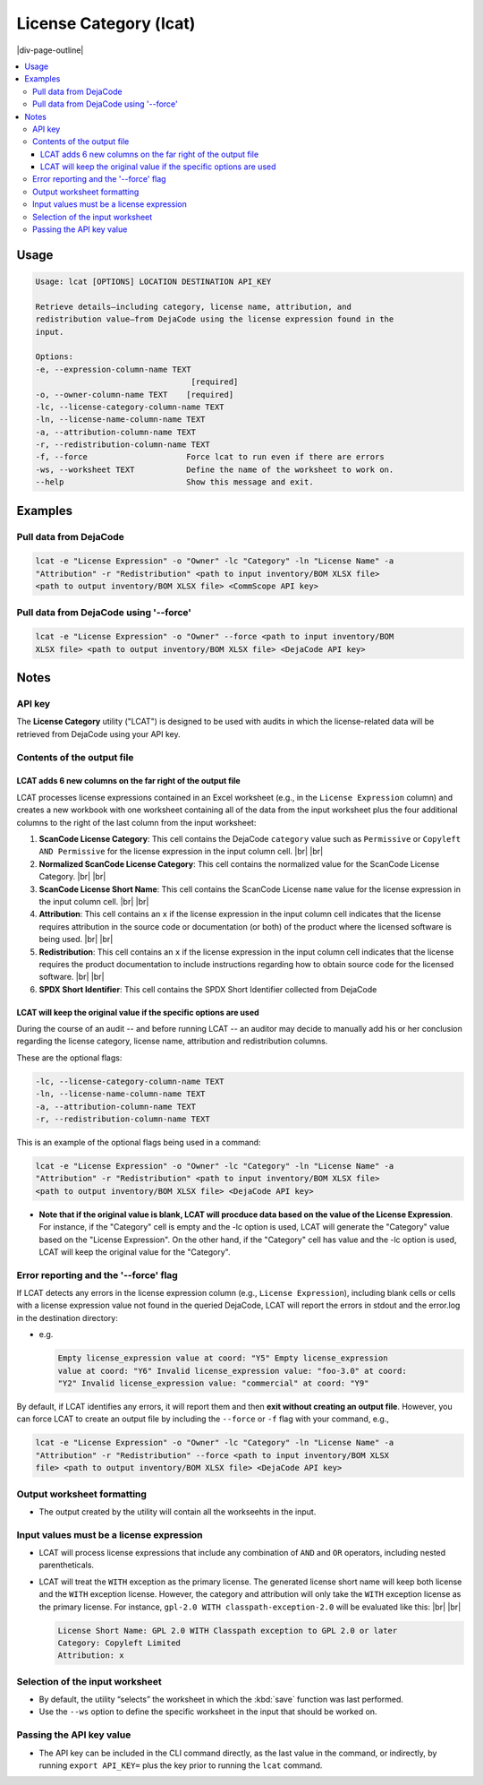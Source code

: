 .. _license-category:

=======================
License Category (lcat)
=======================

|div-page-outline|

.. contents:: :local:
    :depth: 7



Usage
=====

.. code-block::

   Usage: lcat [OPTIONS] LOCATION DESTINATION API_KEY

   Retrieve details—including category, license name, attribution, and
   redistribution value—from DejaCode using the license expression found in the
   input.

   Options:
   -e, --expression-column-name TEXT
                                    [required]
   -o, --owner-column-name TEXT    [required]
   -lc, --license-category-column-name TEXT
   -ln, --license-name-column-name TEXT
   -a, --attribution-column-name TEXT
   -r, --redistribution-column-name TEXT
   -f, --force                     Force lcat to run even if there are errors
   -ws, --worksheet TEXT           Define the name of the worksheet to work on.
   --help                          Show this message and exit.


Examples
========

Pull data from DejaCode
-----------------------

.. code-block::

   lcat -e "License Expression" -o "Owner" -lc "Category" -ln "License Name" -a
   "Attribution" -r "Redistribution" <path to input inventory/BOM XLSX file>
   <path to output inventory/BOM XLSX file> <CommScope API key>


Pull data from DejaCode using '--force'
---------------------------------------

.. code-block::

   lcat -e "License Expression" -o "Owner" --force <path to input inventory/BOM
   XLSX file> <path to output inventory/BOM XLSX file> <DejaCode API key>


Notes
=====

API key
-------

The **License Category** utility ("LCAT") is designed to be used with audits in
which the license-related data will be retrieved from DejaCode using your
API key.

Contents of the output file
---------------------------

LCAT adds 6 new columns on the far right of the output file
~~~~~~~~~~~~~~~~~~~~~~~~~~~~~~~~~~~~~~~~~~~~~~~~~~~~~~~~~~~

LCAT processes license expressions contained in an Excel worksheet (e.g.,
in the ``License Expression`` column) and creates a new workbook with one
worksheet containing all of the data from the input worksheet plus the four
additional columns to the right of the last column from the input
worksheet:

1. **ScanCode License Category**: This cell contains the DejaCode
   ``category`` value such as ``Permissive`` or
   ``Copyleft AND Permissive`` for the license expression in the input
   column cell. |br| |br|
2. **Normalized ScanCode License Category**: This cell contains the normalized
   value for the ScanCode License Category.
   |br| |br|
3. **ScanCode License Short Name**: This cell contains the ScanCode License
   ``name`` value for the license expression in the input column cell.
   |br| |br|
4. **Attribution**: This cell contains an ``x`` if the license expression
   in the input column cell indicates that the license requires attribution
   in the source code or documentation (or both) of the product where the
   licensed software is being used.
   |br| |br|
5. **Redistribution**: This cell contains an ``x`` if the license
   expression in the input column cell indicates that the license requires
   the product documentation to include instructions regarding how to
   obtain source code for the licensed software.
   |br| |br|
6. **SPDX Short Identifier**: This cell contains the SPDX Short Identifier
   collected from DejaCode


LCAT will keep the original value if the specific options are used
~~~~~~~~~~~~~~~~~~~~~~~~~~~~~~~~~~~~~~~~~~~~~~~~~~~~~~~~~~~~~~~~~~

During the course of an audit -- and before running LCAT -- an auditor may
decide to manually add his or her conclusion regarding the license category,
license name, attribution and redistribution columns.

These are the optional flags:

.. code-block::

      -lc, --license-category-column-name TEXT
      -ln, --license-name-column-name TEXT
      -a, --attribution-column-name TEXT
      -r, --redistribution-column-name TEXT

This is an example of the optional flags being used in a command:

.. code-block::

    lcat -e "License Expression" -o "Owner" -lc "Category" -ln "License Name" -a
    "Attribution" -r "Redistribution" <path to input inventory/BOM XLSX file>
    <path to output inventory/BOM XLSX file> <DejaCode API key>

- **Note that if the original value is blank, LCAT will procduce data based
  on the value of the License Expression**. For instance, if the "Category"
  cell is empty and the -lc option is used, LCAT will generate the
  "Category" value based on the "License Expression". On the other hand, if
  the "Category" cell has value and the -lc option is used, LCAT will keep
  the original value for the "Category".


Error reporting and the '--force' flag
--------------------------------------

If LCAT detects any errors in the license expression column (e.g.,
``License Expression``), including blank cells or cells with a license
expression value not found in the queried DejaCode, LCAT will report the
errors in stdout and the error.log in the destination directory:

- e.g.

  .. code-block::

      Empty license_expression value at coord: "Y5" Empty license_expression
      value at coord: "Y6" Invalid license_expression value: "foo-3.0" at coord:
      "Y2" Invalid license_expression value: "commercial" at coord: "Y9"


By default, if LCAT identifies any errors, it will report them and then **exit
without creating an output file**.  However, you can force LCAT to create an
output file by including the ``--force`` or ``-f`` flag with your command,
e.g.,

.. code-block::

   lcat -e "License Expression" -o "Owner" -lc "Category" -ln "License Name" -a
   "Attribution" -r "Redistribution" --force <path to input inventory/BOM XLSX
   file> <path to output inventory/BOM XLSX file> <DejaCode API key>



Output worksheet formatting
---------------------------

- The output created by the utility will contain all the workseehts in the
  input.


Input values must be a license expression
-----------------------------------------

- LCAT will process license expressions that include any combination of ``AND``
  and ``OR`` operators, including nested parentheticals.

- LCAT will treat the ``WITH`` exception as the primary license. The generated
  license short name will keep both license and the ``WITH`` exception license.
  However, the category and attribution will only take the ``WITH`` exception
  license as the primary license. For instance, ``gpl-2.0 WITH
  classpath-exception-2.0`` will be evaluated like this: |br| |br|

  .. code-block::

      License Short Name: GPL 2.0 WITH Classpath exception to GPL 2.0 or later
      Category: Copyleft Limited
      Attribution: x


Selection of the input worksheet
--------------------------------

- By default, the utility “selects” the worksheet in which the :kbd:`save`
  function was last performed.

- Use the ``--ws`` option to define the specific worksheet in the input
  that should be worked on.


Passing the API key value
-------------------------

- The API key can be included in the CLI command directly, as the last value in
  the command, or indirectly, by running ``export API_KEY=`` plus the key prior
  to running the ``lcat`` command.

